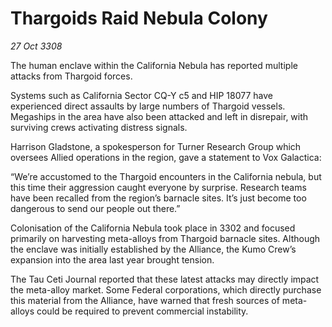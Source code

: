 * Thargoids Raid Nebula Colony

/27 Oct 3308/

The human enclave within the California Nebula has reported multiple attacks from Thargoid forces. 

Systems such as California Sector CQ-Y c5 and HIP 18077 have experienced direct assaults by large numbers of Thargoid vessels. Megaships in the area have also been attacked and left in disrepair, with surviving crews activating distress signals. 

Harrison Gladstone, a spokesperson for Turner Research Group which oversees Allied operations in the region, gave a statement to Vox Galactica: 

“We’re accustomed to the Thargoid encounters in the California nebula, but this time their aggression caught everyone by surprise. Research teams have been recalled from the region’s barnacle sites. It’s just become too dangerous to send our people out there.” 

Colonisation of the California Nebula took place in 3302 and focused primarily on harvesting meta-alloys from Thargoid barnacle sites. Although the enclave was initially established by the Alliance, the Kumo Crew’s expansion into the area last year brought tension. 

The Tau Ceti Journal reported that these latest attacks may directly impact the meta-alloy market. Some Federal corporations, which directly purchase this material from the Alliance, have warned that fresh sources of meta-alloys could be required to prevent commercial instability.